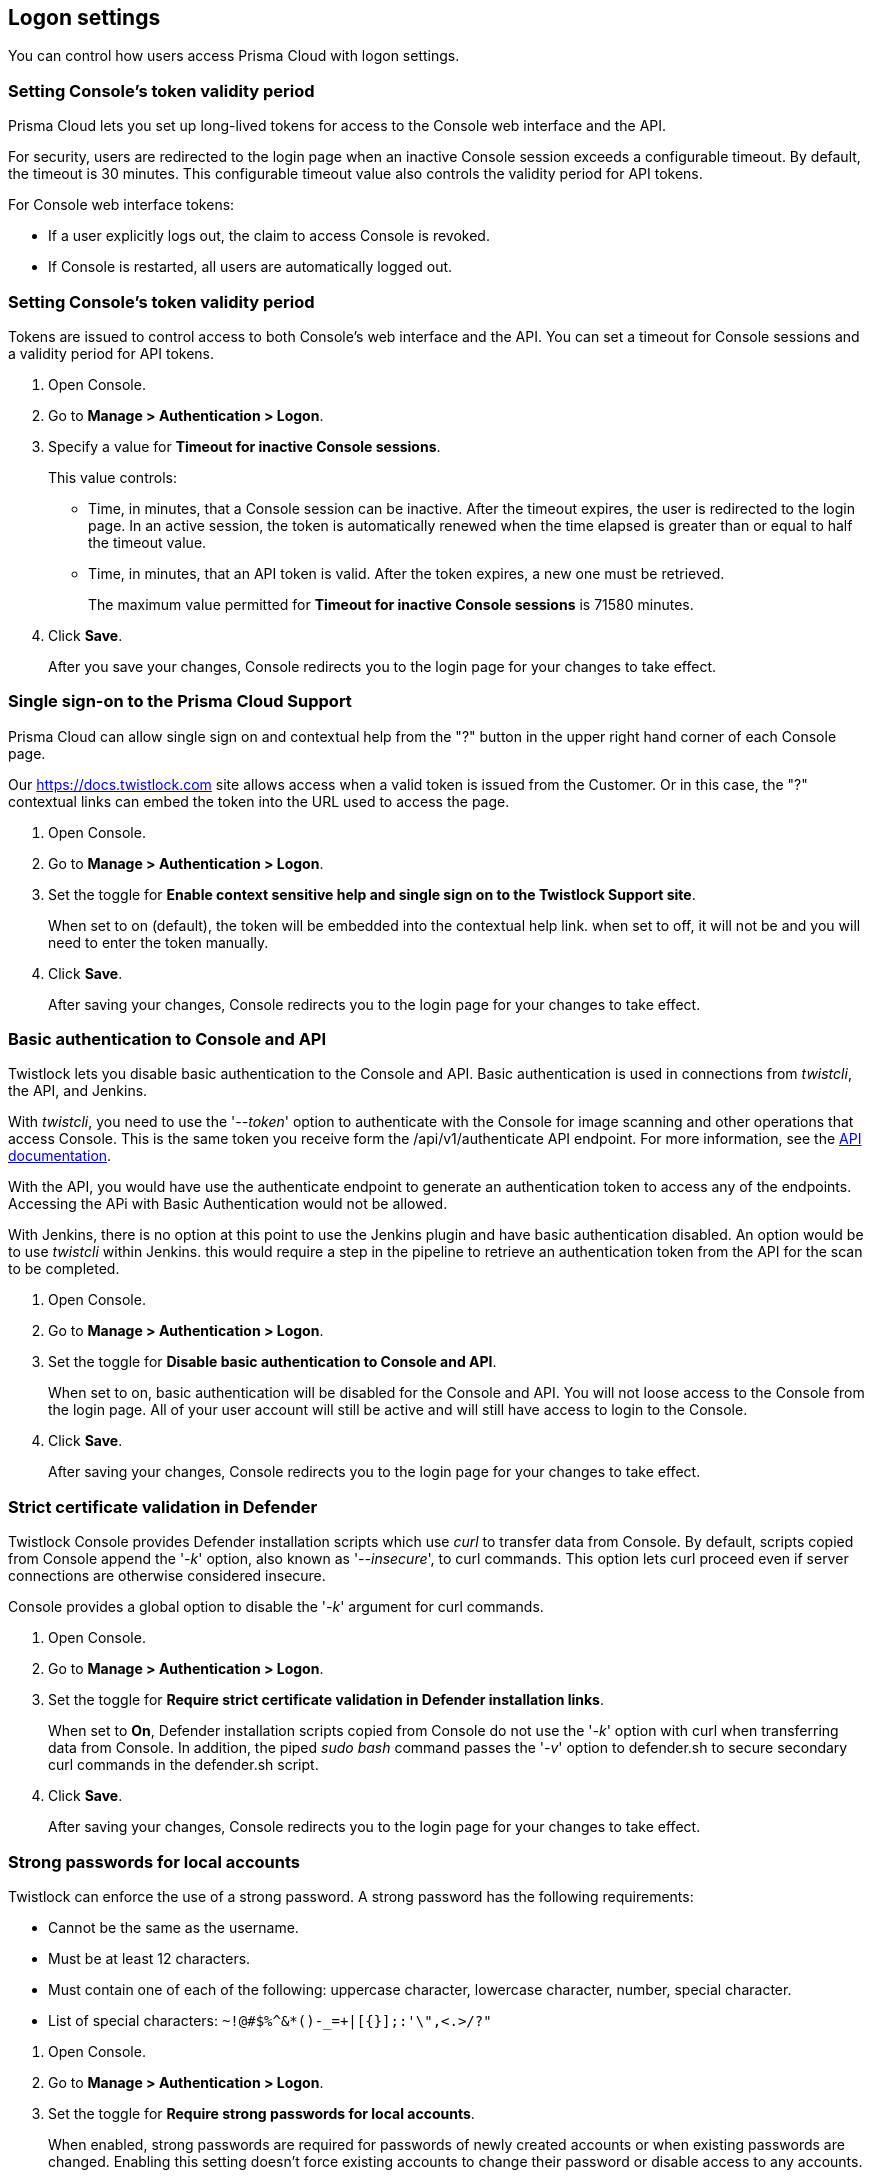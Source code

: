 [#logon-settings]
== Logon settings

You can control how users access Prisma Cloud with logon settings.


[#setting-consoles-token-validity-period]
=== Setting Console's token validity period

Prisma Cloud lets you set up long-lived tokens for access to the Console web interface and the API.

For security, users are redirected to the login page when an inactive Console session exceeds a configurable timeout.
By default, the timeout is 30 minutes.
This configurable timeout value also controls the validity period for API tokens.

// Invalidate token when user logs out of Console
//   https://github.com/twistlock/twistlock/issues/3814
// Auto calculate API token renewal period
//   https://github.com/twistlock/twistlock/issues/4807
// Users logged-off after a few seconds after changing the "API token renewal period (in minutes)"
//   https://github.com/twistlock/twistlock/issues/4494

For Console web interface tokens:

* If a user explicitly logs out, the claim to access Console is revoked.
* If Console is restarted, all users are automatically logged out.


[.task]
[#setting-consoles-token-validity-period]
=== Setting Console's token validity period

Tokens are issued to control access to both Console's web interface and the API.
You can set a timeout for Console sessions and a validity period for API tokens.

[.procedure]
. Open Console.

. Go to *Manage > Authentication > Logon*.

. Specify a value for *Timeout for inactive Console sessions*.
+
This value controls:
+
* Time, in minutes, that a Console session can be inactive.
After the timeout expires, the user is redirected to the login page.
In an active session, the token is automatically renewed when the time elapsed is greater than or equal to half the timeout value.
* Time, in minutes, that an API token is valid.
After the token expires, a new one must be retrieved.
+
The maximum value permitted for *Timeout for inactive Console sessions* is 71580 minutes.

. Click *Save*.
+
After you save your changes, Console redirects you to the login page for your changes to take effect.


[.task]
[#single-sign-on-to-the-prisma-cloud-support]
=== Single sign-on to the Prisma Cloud Support 

Prisma Cloud can allow single sign on and contextual help from the "?" button in the upper right hand corner of each Console page.

Our https://docs.twistlock.com site allows access when a valid token is issued from the Customer.
Or in this case, the "?" contextual links can embed the token into the URL used to access the page.  

[.procedure]
. Open Console.

. Go to *Manage > Authentication > Logon*.

. Set the toggle for *Enable context sensitive help and single sign on to the Twistlock Support site*.
+
When set to on (default), the token will be embedded into the contextual help link. when set to off, it will not be and you will need to enter the token manually. 

. Click *Save*.
+
After saving your changes, Console redirects you to the login page for your changes to take effect.


[.task]
[#basic-authentication-to-console-and-api]
=== Basic authentication to Console and API

Twistlock lets you disable basic authentication to the Console and API.  Basic authentication is used in connections from _twistcli_, the API, and Jenkins.

With _twistcli_, you need to use the '_--token_' option to authenticate with the Console for image scanning and other operations that access Console.
This is the same token you receive form the /api/v1/authenticate API endpoint.
For more information, see the https://pan.dev/compute/api/[API documentation].

With the API, you would have use the authenticate endpoint to generate an authentication token to access any of the endpoints.  Accessing the APi with Basic Authentication would not be allowed.

With Jenkins, there is no option at this point to use the Jenkins plugin and have basic authentication disabled.  An option would be to use _twistcli_ within Jenkins.  this would require a step in the pipeline to retrieve an authentication token from  the API for the scan to be completed.

[.procedure]
. Open Console.

. Go to *Manage > Authentication > Logon*.

. Set the toggle for *Disable basic authentication to Console and API*.
+
When set to on, basic authentication will be disabled for the Console and API.  You will not loose access to the Console from the login page.  All of your user account will still be active and will still have access to login to the Console.

. Click *Save*.
+
After saving your changes, Console redirects you to the login page for your changes to take effect.


[.task]
[#strict-certificate-validation-in-defender]
=== Strict certificate validation in Defender

Twistlock Console provides Defender installation scripts which use _curl_ to transfer data from Console.
By default, scripts copied from Console append the '_-k_' option, also known as '_--insecure_', to curl commands.
This option lets curl proceed even if server connections are otherwise considered insecure.

Console provides a global option to disable the '_-k_' argument for curl commands.

[.procedure]
. Open Console.

. Go to *Manage > Authentication > Logon*.

. Set the toggle for *Require strict certificate validation in Defender installation links*.
+
When set to *On*, Defender installation scripts copied from Console do not use the '_-k_' option with curl when transferring data from Console.
In addition, the piped _sudo bash_ command passes the '_-v_' option to defender.sh to secure secondary curl commands in the defender.sh script.

. Click *Save*.
+
After saving your changes, Console redirects you to the login page for your changes to take effect.


[.task]
[#strong-passwords-for-local-accounts]
=== Strong passwords for local accounts

Twistlock can enforce the use of a strong password.
A strong password has the following requirements:

* Cannot be the same as the username.
* Must be at least 12 characters.
* Must contain one of each of the following: uppercase character, lowercase character, number, special character.
* List of special characters: `~!@#$%^&*()-_=+|[{}];:'\",<.>/?"`

[.procedure]
. Open Console.

. Go to *Manage > Authentication > Logon*.

. Set the toggle for *Require strong passwords for local accounts*.
+
When enabled, strong passwords are required for passwords of newly created accounts or when existing passwords are changed.
Enabling this setting doesn't force existing accounts to change their password or disable access to any accounts.

. Click *Save*.
+
After saving your changes, Console redirects you to the login page for your changes to take effect.
